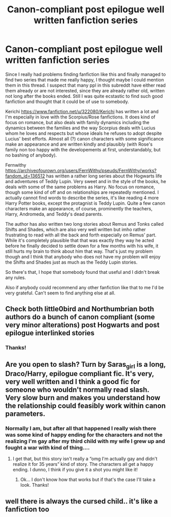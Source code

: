 #+TITLE: Canon-compliant post epilogue well written fanfiction series

* Canon-compliant post epilogue well written fanfiction series
:PROPERTIES:
:Author: nukumiyuki
:Score: 5
:DateUnix: 1545078756.0
:DateShort: 2018-Dec-18
:FlairText: Recommendation
:END:
Since I really had problems finding fanfiction like this and finally managed to find two series that made me really happy, I thought maybe I could mention them in this thread. I suspect that many ppl in this subreddt have either read them already or are not interested, since they are already rather old, written not long after the books ended. Still I was quite ecstastic to find such good fanfiction and thought that it could be of use to somebody.

Kerichi [[https://www.fanfiction.net/u/322080/Kerichi]] has written a lot and I'm especially in love with the Scorpius/Rose fanfictions. It does kind of focus on romance, but also deals with family dynamics including the dynamics between the families and the way Scorpius deals with Lucius whom he loves and respects but whose ideals he refuses to adopt despite Lucius' best efforts. Almost all (?) canon characters with some significance make an appearance and are written kindly and plausibly (with Rose's family non too happy with the developements at first, understandably, but no bashing of anybody).

Fernwithy [[https://archiveofourown.org/users/FernWithy/pseuds/FernWithy/works?fandom_id=136512]] has written a rather long series about the Hogwarts life and adventures of Teddy Lupin. Very sweet and in the style of the books, he deals with some of the same problems as Harry. No focus on romance, though some kind of off and on relationships are repeatedly mentioned. I actually cannot find words to describe the series, it's like reading 4 more Harry Potter books, except the protagnist is Teddy Lupin. Quite a few canon characters make an appearance, of course, prominently the teachers, Harry, Andromeda, and Teddy's dead parents.

The author has also written two long stories about Remus and Tonks called Shifts and Shades, which are also very well written but imho rather frustrating to read with all the back and forth especially on Remus' part. While it's completely plausible that that was exactly they way he acted before he finally decided to settle down for a few months with his wife, it still hurts my brain to think about him that way. That's just my problem though and I think that anybody who does not have my problem will enjoy the Shifts and Shades just as much as the Teddy Lupin stories.

So there's that, I hope that somebody found that useful and I didn't break any rules.

Also if anybody could recommend any other fanfiction like that to me I'd be very grateful. Can't seem to find anything else at all.


** Check both little0bird and Northumbrian both authors do a bunch of canon compliant (some very minor alterations) post Hogwarts and post epilogue interlinked stories
:PROPERTIES:
:Author: hereticjedi
:Score: 5
:DateUnix: 1545090130.0
:DateShort: 2018-Dec-18
:END:

*** Thanks!
:PROPERTIES:
:Author: nukumiyuki
:Score: 1
:DateUnix: 1545107425.0
:DateShort: 2018-Dec-18
:END:


** Are you open to slash? Turn by Saras_girl is a long, Draco/Harry, epilogue compliant fic. It's very, very well written and I think a good fic for someone who wouldn't normally read slash. Very slow burn and makes you understand how the relationship could feasibly work within canon parameters.
:PROPERTIES:
:Author: ahleeshaa23
:Score: 2
:DateUnix: 1545099641.0
:DateShort: 2018-Dec-18
:END:

*** Normally I am, but after all that happened I really wish there was some kind of happy ending for the characters and not the realizing I'm gay after my third child with my wife I grew up and fought a war with kind of thing....
:PROPERTIES:
:Author: nukumiyuki
:Score: 2
:DateUnix: 1545107337.0
:DateShort: 2018-Dec-18
:END:

**** I get that, but this story isn't really a “omg I'm actually gay and didn't realize it for 35 years” kind of story. The characters all get a happy ending. I dunno, I think if you give it a shot you might like it!
:PROPERTIES:
:Author: ahleeshaa23
:Score: 1
:DateUnix: 1545145732.0
:DateShort: 2018-Dec-18
:END:

***** Ok... I don't know how that works but if that's the case I'll take a look. Thanks!
:PROPERTIES:
:Author: nukumiyuki
:Score: 1
:DateUnix: 1545146274.0
:DateShort: 2018-Dec-18
:END:


** well there is always the cursed child.. it's like a fanfiction too
:PROPERTIES:
:Author: bash32
:Score: 0
:DateUnix: 1545102781.0
:DateShort: 2018-Dec-18
:END:
